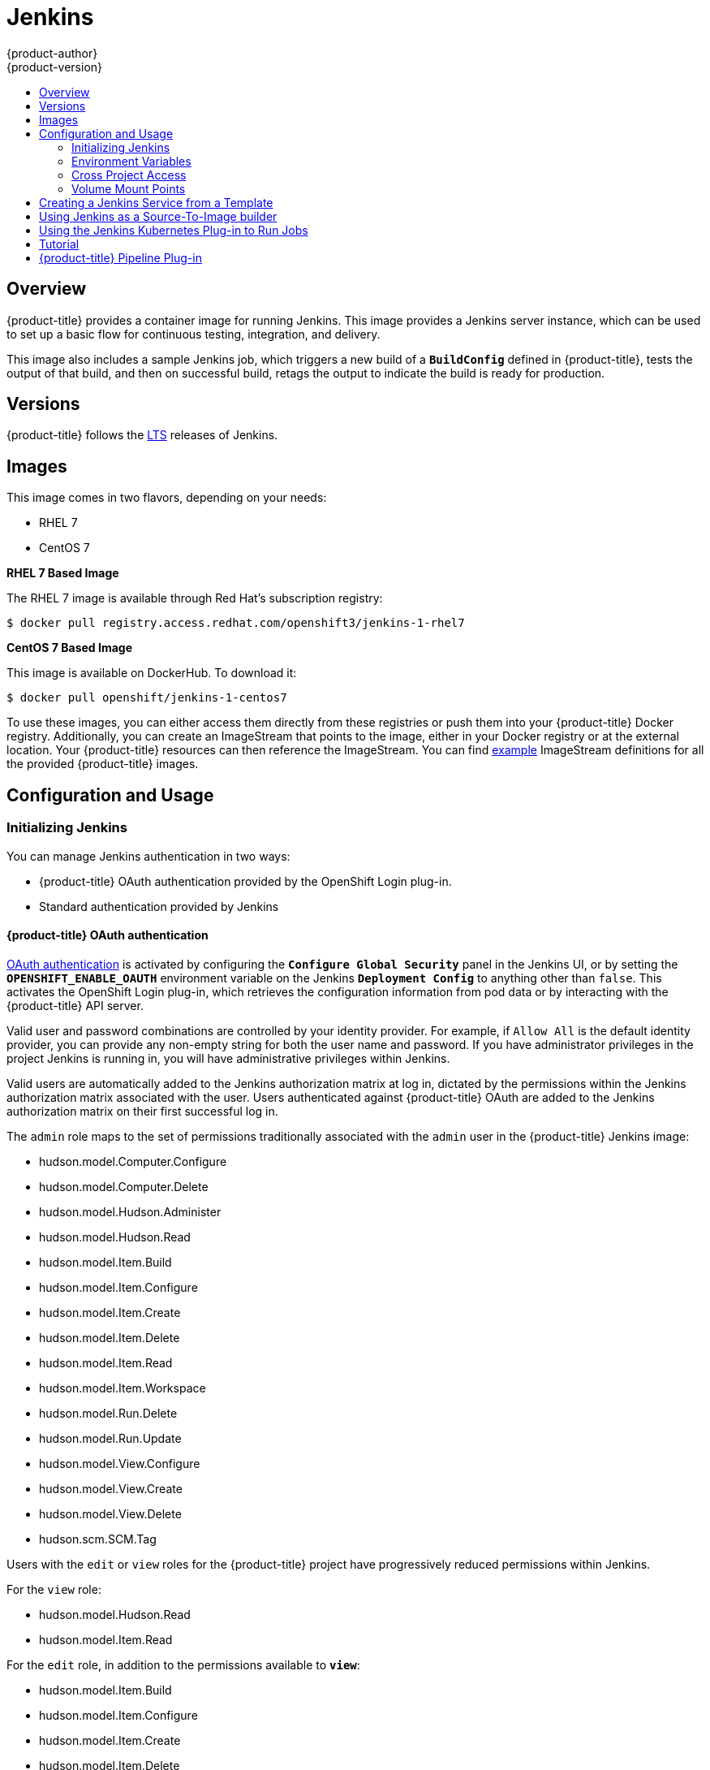 [[using-images-other-images-jenkins]]
= Jenkins
{product-author}
{product-version}
:data-uri:
:icons:
:experimental:
:toc: macro
:toc-title:
:prewrap!:

toc::[]

== Overview
{product-title} provides a container image for running Jenkins. This image provides a Jenkins server instance, which can be used to set up a basic flow for continuous testing, integration, and delivery.

This image also includes a sample Jenkins job, which triggers a new build of a `*BuildConfig*` defined in {product-title}, tests the output of that build, and then on successful build, retags the output to indicate the build is ready for production.

[[jenkins-version]]
== Versions

{product-title} follows the https://jenkins.io/changelog-stable/[LTS] releases of Jenkins.

[[jenkins-images]]
== Images

This image comes in two flavors, depending on your needs:

* RHEL 7
* CentOS 7

*RHEL 7 Based Image*

The RHEL 7 image is available through Red Hat's subscription registry:

----
$ docker pull registry.access.redhat.com/openshift3/jenkins-1-rhel7
----

*CentOS 7 Based Image*

This image is available on DockerHub. To download it:

----
$ docker pull openshift/jenkins-1-centos7
----

To use these images, you can either access them directly from these registries or push them into your {product-title} Docker registry.
Additionally, you can create an ImageStream that points to the image, either in your Docker registry or at the external location.
Your {product-title} resources can then reference the ImageStream.
You can find https://github.com/openshift/origin/tree/master/examples/image-streams[example] ImageStream definitions for all the provided {product-title} images.

[[jenkins-configuration-and-usage]]
== Configuration and Usage

[[jenkins-initializing-jenkins]]
=== Initializing Jenkins

You can manage Jenkins authentication in two ways:

* {product-title} OAuth authentication provided by the OpenShift Login plug-in.

* Standard authentication provided by Jenkins

[[jenkins-openshift-oauth-authentication]]
==== {product-title} OAuth authentication

xref:../../architecture/additional_concepts/authentication.adoc#oauth[OAuth
authentication] is activated by configuring the `*Configure Global Security*`
panel in the Jenkins UI, or by setting the `*OPENSHIFT_ENABLE_OAUTH*`
environment variable on the Jenkins `*Deployment Config*` to anything other than
`false`. This activates the OpenShift Login plug-in, which retrieves the
configuration information from pod data or by interacting with the
{product-title} API server.

Valid user and password combinations are controlled by your identity provider.
For example, if `Allow All` is the default identity provider, you can provide
any non-empty string for both the user name and password. If you have
administrator privileges in the project Jenkins is running in, you will have
administrative privileges within Jenkins.

Valid users are automatically added to the Jenkins authorization matrix at log
in, dictated by the permissions within the Jenkins authorization matrix
associated with the user. Users authenticated against {product-title} OAuth are
added to the Jenkins authorization matrix on their first successful log in.

The `admin` role maps to the set of permissions traditionally associated with
the `admin` user in the {product-title} Jenkins image:

* hudson.model.Computer.Configure
* hudson.model.Computer.Delete
* hudson.model.Hudson.Administer
* hudson.model.Hudson.Read
* hudson.model.Item.Build
* hudson.model.Item.Configure
* hudson.model.Item.Create
* hudson.model.Item.Delete
* hudson.model.Item.Read
* hudson.model.Item.Workspace
* hudson.model.Run.Delete
* hudson.model.Run.Update
* hudson.model.View.Configure
* hudson.model.View.Create
* hudson.model.View.Delete
* hudson.scm.SCM.Tag

Users with the `edit` or `view` roles for the {product-title} project have progressively reduced permissions within Jenkins.

For the `view` role:

* hudson.model.Hudson.Read
* hudson.model.Item.Read

For the `edit` role, in addition to the permissions available to `*view*`:

* hudson.model.Item.Build
* hudson.model.Item.Configure
* hudson.model.Item.Create
* hudson.model.Item.Delete
* hudson.model.Item.Workspace
* hudson.scm.SCM.Tag


[NOTE]
====
The `admin` user that is pre-populated in the {product-title} Jenkins image with
administrative privileges will not be given those privileges when
{product-title} OAuth is used, unless the {product-title} cluster administrator
explicitly defines that user in the {product-title} identity provider and
assigns the `admin` role to the user.
====

Jenkins' users permissions can be changed after the users are initially
established. The OpenShift Login plug-in polls the {product-title} API server
for permissions and updates the permissions stored in Jenkins for each user with
the permissions retrieved from {product-title}. If the Jenkins UI is used to
update permissions for a Jenkins user, the permission changes are overwritten
the next time the plug-in polls {product-title}.

You can control how often the polling occurs with the
`OPENSHIFT_PERMISSIONS_POLL_INTERVAL` environment variable. The default polling
interval is five minutes.

.Creating a New Jenkins Pod

. Ensure the
ifdef::openshift-enterprise,openshift-origin[]
xref:../../install_config/imagestreams_templates.adoc#install-config-imagestreams-templates[the default image streams and templates]
endif::[]
ifdef::openshift-dedicated,openshift-online[]
default image streams and templates
endif::[]
are already installed.

. Create a new Jenkins application using:
.. Persistent volumes:
----
$ oc new-app jenkins-persistent
----

.. Or an `EmptyDir` type volume (where configuration does not persist across pod restarts):
----
$ oc new-app jenkins-ephemeral
----

[NOTE]
====
If you instantiate the template against releases prior to v3.4 of
{product-title}, standard Jenkins authentication is used, and the default
'admin' account will exist with password 'password'. See
xref:../../using_images/other_images/jenkins.adoc#jenkins-jenkins-standard-authentication[Jenkins
Standard Authentication] for details about changing this password.
====

[[jenkins-jenkins-standard-authentication]]
==== Jenkins Standard Authentication

Jenkins authentication is used by default if the image is run outside of
{product-title}.

The first time Jenkins starts, the configuration is created along with the
administrator user and password. The default user credentials are `*admin*` and
`*password*`. Configure the default password by setting the `*JENKINS_PASSWORD*`
environment variable when using (and only when using) standard Jenkins
authentication.

To create a new Jenkins application using standard Jenkins authentication:

----
$ oc new-app -e \
    JENKINS_PASSWORD=<password> \
    openshift/jenkins-1-centos7
----

[[jenkins-environment-variables]]
=== Environment Variables

The Jenkins server can be configured with the following environment variables:

.Jenkins Environment Variables
[cols="4a,6a",options="header"]
|===

|Variable name |Description

|`*JENKINS_PASSWORD*`
|The password for the `*admin*` user when using standard Jenkins authentication.  Not applicable when using {product-title} OAuth authentication.

|`*OPENSHIFT_ENABLE_OAUTH*`
|Determines whether the OpenShift Login plug-in manages authentication when logging into Jenkins. Enabled when set to any non-empty value other than "false".

|`*OPENSHIFT_PERMISSIONS_POLL_INTERVAL*`
|Specifies in seconds how often the OpenShift Login plug-in polls {product-title} for the permissions associated with each user defined in Jenkins.

|===

[[jenkins-cross-project-access]]
=== Cross Project Access

If you are going to run Jenkins somewhere other than as a deployment within your same project, you will need to provide an access token to Jenkins to access your project.

. Identify the secret for the service account that has appropriate permissions
to access the project Jenkins needs to access:
+
----
$ oc describe serviceaccount default
Name:       default
Labels:     <none>
Secrets:    {  default-token-uyswp    }
            {  default-dockercfg-xcr3d    }
Tokens:     default-token-izv1u
            default-token-uyswp
----
+
In this case the secret is named `default-token-uyswp`

. Retrieve the token from the secret:
+
----
$ oc describe secret <secret name from above> # e.g. default-token-izv1u
Name:       default-token-izv1u
Labels:     <none>
Annotations:    kubernetes.io/service-account.name=default,kubernetes.io/service-account.uid=32f5b661-2a8f-11e5-9528-3c970e3bf0b7
Type:   kubernetes.io/service-account-token
Data
====
ca.crt: 1066 bytes
token:  eyJhbGc..<content cut>....wRA
----

The token field contains the token value Jenkins needs to access the project.

[[jenkins-volume-mount-points]]
=== Volume Mount Points
The Jenkins image can be run with mounted volumes to enable persistent storage for the configuration:

* *_/var/lib/jenkins_* - This is the data directory where Jenkins stores configuration files including job definitions.

[[jenkins-creating-jenkins-service-from-template]]
== Creating a Jenkins Service from a Template

xref:../../dev_guide/templates.adoc#dev-guide-templates[Templates] provide parameter fields to
define all the environment variables (password) with predefined defaults.
{product-title} provides templates to make creating a new Jenkins service easy. The
Jenkins templates should have been registered in the default *openshift* project
by your cluster administrator during the initial cluster setup.
ifdef::openshift-enterprise,openshift-origin[]
See xref:../../install_config/imagestreams_templates.adoc#install-config-imagestreams-templates[Loading the Default Image Streams and Templates]
for more details, if required.
endif::[]

The two available templates both define a
xref:../../architecture/core_concepts/deployments.adoc#deployments-and-deployment-configurations[deployment
configuration] and a
xref:../../architecture/core_concepts/pods_and_services.adoc#services[service],
but differ in their storage strategy, which affects whether or not the Jenkins
content persists across a pod restart.

[NOTE]
====
A pod may be restarted when it is moved to another node, or when an update of the deployment configuration triggers a redeployment.
====

* `jenkins-ephemeral` uses ephemeral storage. On pod restart, all data is lost.
This template is useful for development or testing only.

* `jenkins-persistent` uses a persistent volume store. Data survives a pod
restart. To use a persistent volume store, the cluster administrator must
define a persistent volume pool in the {product-title} deployment.

Once selected, you must xref:../../dev_guide/templates.adoc#dev-guide-templates[instantiate] the template to be able to use Jenkins.

[[jenkins-as-s2i-builder]]
== Using Jenkins as a Source-To-Image builder

To customize the official {product-title} Jenkins image, you have two options:

* Use Docker layering.
* Use the image as a Source-To-Image builder, described here.

You can use xref:../../architecture/core_concepts/builds_and_image_streams.adoc#source-build[S2I]
to copy your custom Jenkins Jobs definitions, additional
plug-ins or replace the provided *_config.xml_* file with your own, custom, configuration.

In order to include your modifications in the Jenkins image, you need to have a Git
repository with the following directory structure:

*_plugins_*::
This directory contains those binary Jenkins plug-ins you want to copy into Jenkins.

*_plugins.txt_*::
This file lists the plug-ins you want to install:

----
pluginId:pluginVersion
----

*_configuration/jobs_*::
This directory contains the Jenkins job definitions.

*_configuration/config.xml_*::
This file contains your custom Jenkins configuration.

The contents of the *_configuration/_* directory will be copied
into the *_/var/lib/jenkins/_* directory, so you can also include
additional files, such as *_credentials.xml_*, there.

The following is an example build configuration that customizes the Jenkins
image in {product-title}:

[source,yaml]
----
apiVersion: v1
kind: BuildConfig
metadata:
  name: custom-jenkins-build
spec:
  source:                       <1>
    git:
      uri: https://github.com/custom/repository
    type: Git
  strategy:                     <2>
    sourceStrategy:
      from:
        kind: ImageStreamTag
        name: jenkins:latest
        namespace: openshift
    type: Source
  output:                       <3>
    to:
      kind: ImageStreamTag
      name: custom-jenkins:latest
----

<1> The `source` field defines the source Git repository
with the layout described above.
<2> The `strategy` field defines the original Jenkins image to use
as a source image for the build.
<3> The `output` field defines the resulting, customized Jenkins image
you can use in deployment configuration instead of the official Jenkins image.

[[using-the-jenkins-kubernetes-plug-in-to-run-jobs]]
== Using the Jenkins Kubernetes Plug-in to Run Jobs

The official {product-title} Jenkins image includes the pre-installed
https://wiki.jenkins-ci.org/display/JENKINS/Kubernetes+Plugin[Kubernetes
plug-in] that allows Jenkins slaves to be dynamically provisioned on multiple
container hosts using Kubernetes and {product-title}.

To use the Kubernetes plug-in, {product-title} provides three images
suitable for use as Jenkins slaves: the *_Base_*, *_Maven_*, and *_NodeJS_* images.

The first is a https://github.com/openshift/jenkins/tree/master/slave-base[base image] for Jenkins slaves:

 - It pulls in both the required tools (headless Java, the Jenkins JNLP client) and the useful ones
(including git, tar, zip, nss among others).
 - It establishes the JNLP slave agent as the entrypoint.
 - It includes the oc client tooling for invoking command line operations from within Jenkins jobs, and
 - It provides Dockerfiles for both Centos and RHEL images.

Two additional images, that extends the base image are also provided, namely:

* https://github.com/openshift/jenkins/tree/master/slave-maven[Maven], and
* https://github.com/openshift/jenkins/tree/master/slave-nodejs[NodeJS]

Both the Maven and NodeJS slave images are configured as Kubernetes Pod Tempate images within the {product-title} Jenkins image's
configuration for the Kubernetes plugin.  That configuration includes labels for each of the images that can
be applied to any of your Jenkins jobs under their "Restrict where this project can be run" setting. If the label is applied,
execution of the given job will be done under an {product-title} Pod running the respective slave image.

The Maven and NodeJS Jenkins slave images provide Dockerfiles for both Centos and RHEL that you can reference when building new slave images.
Also note the `contrib` and `contrib/bin` subdirectories.  They allow for the insertion of configuration files and executable
scripts for your image.

The Jenkins image also provides auto-discovery and auto-configuration
of slave images for the
Kubernetes plug-in. The Jenkins image searches for these in the existing image streams within the project that it is running in. The search specifically looks for image streams that have the label `role` set to `jenkins-slave`.

When it finds an image stream with this label, it generates the corresponding Kubernetes plug-in
configuration so you can assign your Jenkins
jobs to run in a pod running the container image provided by the image stream.

[NOTE]
====
This scanning is only performed once, when the Jenkins master is starting.
Please restart the Jenkins master if you label additional image streams(to pickup the added labels).
====

To use a container image as an Jenkins slave, the image must run the slave agent as
an entrypoint. For more details about this, refer to the official
https://wiki.jenkins-ci.org/display/JENKINS/Distributed+builds#Distributedbuilds-Launchslaveagentheadlessly[Jenkins
documentation].


== Tutorial

For more details on the sample job included in this image, see this link:https://github.com/openshift/origin/blob/master/examples/jenkins/README.md[tutorial].

== {product-title} Pipeline Plug-in

The Jenkins image's list of pre-installed plug-ins includes a plug-in which assists in the creating of CI/CD workflows that run against
an {product-title} server.  A series of build steps, post-build actions, as well as SCM-style polling are provided which equate to administrative
and operational actions on the {product-title} server and the API artifacts hosted there.

In addition to being accessible from the classic "freestyle" form of Jenkins
job, the build steps as of version 1.0.14 of the {product-title} Pipeline
Plug-in are also avaible to Jenkins Pipeline jobs via the DSL extension points
provided by the Jenkins Pipeline Plug-in. The https://github.com/openshift/origin/blob/master/examples/jenkins/pipeline/samplepipeline.json[OpenShift Jenkins Pipeline build strategy sample]
illustrates how to use the OpenShift Pipeline plugin DSL versions of its steps.

The https://github.com/openshift/jenkins/tree/master/1/contrib/openshift/configuration/jobs/OpenShift%20Sample[sample Jenkins job] that is pre-configured in the Jenkins image utilizes the OpenShift pipeline plug-in and serves as an example of
how to leverage the plug-in for creating CI/CD flows for {product-title} in Jenkins.

See the https://github.com/openshift/jenkins-plugin/[the plug-in's README] for a detailed description of what is available.
